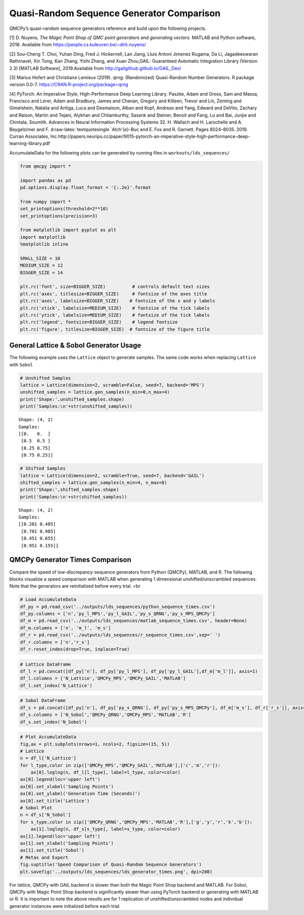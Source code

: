 Quasi-Random Sequence Generator Comparison
==========================================

QMCPy’s quasi-random sequence generators reference and build upon the
following projects.

[1] D. Nuyens, *The Magic Point Shop of QMC point generators and
generating vectors.* MATLAB and Python software, 2018. Available from
https://people.cs.kuleuven.be/~dirk.nuyens/

[2] Sou-Cheng T. Choi, Yuhan Ding, Fred J. Hickernell, Lan Jiang, Lluis
Antoni Jimenez Rugama, Da Li, Jagadeeswaran Rathinavel, Xin Tong, Kan
Zhang, Yizhi Zhang, and Xuan Zhou,GAIL: Guaranteed Automatic Integration
Library (Version 2.3) [MATLAB Software], 2019.Available from
http://gailgithub.github.io/GAIL_Dev/

[3] Marius Hofert and Christiane Lemieux (2019). qrng: (Randomized)
Quasi-Random Number Generators. R package version 0.0-7.
https://CRAN.R-project.org/package=qrng

[4] PyTorch: An Imperative Style, High-Performance Deep Learning
Library. Paszke, Adam and Gross, Sam and Massa, Francisco and Lerer,
Adam and Bradbury, James and Chanan, Gregory and Killeen, Trevor and
Lin, Zeming and Gimelshein, Natalia and Antiga, Luca and Desmaison,
Alban and Kopf, Andreas and Yang, Edward and DeVito, Zachary and Raison,
Martin and Tejani, Alykhan and Chilamkurthy, Sasank and Steiner, Benoit
and Fang, Lu and Bai, Junjie and Chintala, Soumith. Advances in Neural
Information Processing Systems 32. H. Wallach and H. Larochelle and A.
Beygelzimer and F. d:raw-latex:`\textquotesingle `Alch'{e}-Buc and E.
Fox and R. Garnett. Pages 8024–8035. 2019. Curran Associates,
Inc.http://papers.neurips.cc/paper/9015-pytorch-an-imperative-style-high-performance-deep-learning-library.pdf

AccumulateData for the following plots can be generated by running files
in ``workouts/lds_sequences/``

.. code:: ipython3

    from qmcpy import *
    
    import pandas as pd
    pd.options.display.float_format = '{:.2e}'.format
    
    from numpy import *
    set_printoptions(threshold=2**10)
    set_printoptions(precision=3)
    
    from matplotlib import pyplot as plt
    import matplotlib
    %matplotlib inline
    
    SMALL_SIZE = 10
    MEDIUM_SIZE = 12
    BIGGER_SIZE = 14
    
    plt.rc('font', size=BIGGER_SIZE)          # controls default text sizes
    plt.rc('axes', titlesize=BIGGER_SIZE)     # fontsize of the axes title
    plt.rc('axes', labelsize=BIGGER_SIZE)    # fontsize of the x and y labels
    plt.rc('xtick', labelsize=MEDIUM_SIZE)    # fontsize of the tick labels
    plt.rc('ytick', labelsize=MEDIUM_SIZE)    # fontsize of the tick labels
    plt.rc('legend', fontsize=BIGGER_SIZE)    # legend fontsize
    plt.rc('figure', titlesize=BIGGER_SIZE)  # fontsize of the figure title


General Lattice & Sobol Generator Usage
---------------------------------------

The following example uses the ``Lattice`` object to generate samples.
The same code works when replacing ``Lattice`` with ``Sobol``

.. code:: ipython3

    # Unshifted Samples
    lattice = Lattice(dimension=2, scramble=False, seed=7, backend='MPS')
    unshifted_samples = lattice.gen_samples(n_min=0,n_max=4)
    print('Shape:',unshifted_samples.shape)
    print('Samples:\n'+str(unshifted_samples))


.. parsed-literal::

    Shape: (4, 2)
    Samples:
    [[0.   0.  ]
     [0.5  0.5 ]
     [0.25 0.75]
     [0.75 0.25]]


.. code:: ipython3

    # Shifted Samples
    lattice = Lattice(dimension=2, scramble=True, seed=7, backend='GAIL')
    shifted_samples = lattice.gen_samples(n_min=4, n_max=8)
    print('Shape:',shifted_samples.shape)
    print('Samples:\n'+str(shifted_samples))


.. parsed-literal::

    Shape: (4, 2)
    Samples:
    [[0.201 0.405]
     [0.701 0.905]
     [0.451 0.655]
     [0.951 0.155]]


QMCPy Generator Times Comparison
--------------------------------

Compare the speed of low-discrepancy-sequence generators from Python
(QMCPy), MATLAB, and R. The following blocks visualize a speed
comparison with MATLAB when generating 1 dimensional
unshifted/unscrambled sequences. Note that the generators are
reinitialized before every trial. <br

.. code:: ipython3

    # Load AccumulateData
    df_py = pd.read_csv('../outputs/lds_sequences/python_sequence_times.csv')
    df_py.columns = ['n','py_l_MPS','py_l_GAIL','py_s_QRNG','py_s_MPS_QMCPy']
    df_m = pd.read_csv('../outputs/lds_sequences/matlab_sequence_times.csv', header=None)
    df_m.columns = ['n', 'm_l', 'm_s']
    df_r = pd.read_csv('../outputs/lds_sequences/r_sequence_times.csv',sep=' ')
    df_r.columns = ['n','r_s']
    df_r.reset_index(drop=True, inplace=True)

.. code:: ipython3

    # Lattice DataFrame
    df_l = pd.concat([df_py['n'], df_py['py_l_MPS'], df_py['py_l_GAIL'],df_m['m_l']], axis=1)
    df_l.columns = ['N_Lattice','QMCPy_MPS','QMCPy_GAIL','MATLAB']
    df_l.set_index('N_Lattice')




.. raw:: html

    <div>
    <style scoped>
        .dataframe tbody tr th:only-of-type {
            vertical-align: middle;
        }
    
        .dataframe tbody tr th {
            vertical-align: top;
        }
    
        .dataframe thead th {
            text-align: right;
        }
    </style>
    <table border="1" class="dataframe">
      <thead>
        <tr style="text-align: right;">
          <th></th>
          <th>QMCPy_MPS</th>
          <th>QMCPy_GAIL</th>
          <th>MATLAB</th>
        </tr>
        <tr>
          <th>N_Lattice</th>
          <th></th>
          <th></th>
          <th></th>
        </tr>
      </thead>
      <tbody>
        <tr>
          <td>2.00e+00</td>
          <td>7.56e-05</td>
          <td>7.41e-05</td>
          <td>3.76e-04</td>
        </tr>
        <tr>
          <td>4.00e+00</td>
          <td>1.41e-04</td>
          <td>1.31e-04</td>
          <td>2.23e-04</td>
        </tr>
        <tr>
          <td>8.00e+00</td>
          <td>1.08e-04</td>
          <td>1.49e-04</td>
          <td>1.54e-04</td>
        </tr>
        <tr>
          <td>1.60e+01</td>
          <td>1.42e-04</td>
          <td>1.59e-04</td>
          <td>1.59e-04</td>
        </tr>
        <tr>
          <td>3.20e+01</td>
          <td>2.00e-04</td>
          <td>3.07e-04</td>
          <td>1.68e-04</td>
        </tr>
        <tr>
          <td>6.40e+01</td>
          <td>1.54e-04</td>
          <td>2.19e-04</td>
          <td>1.60e-04</td>
        </tr>
        <tr>
          <td>1.28e+02</td>
          <td>1.75e-04</td>
          <td>2.88e-04</td>
          <td>1.60e-04</td>
        </tr>
        <tr>
          <td>2.56e+02</td>
          <td>2.48e-04</td>
          <td>4.22e-04</td>
          <td>1.72e-04</td>
        </tr>
        <tr>
          <td>5.12e+02</td>
          <td>2.07e-04</td>
          <td>1.32e-03</td>
          <td>1.87e-04</td>
        </tr>
        <tr>
          <td>1.02e+03</td>
          <td>2.21e-04</td>
          <td>1.09e-03</td>
          <td>1.85e-04</td>
        </tr>
        <tr>
          <td>2.05e+03</td>
          <td>3.46e-04</td>
          <td>1.02e-03</td>
          <td>2.02e-04</td>
        </tr>
        <tr>
          <td>4.10e+03</td>
          <td>3.02e-04</td>
          <td>6.87e-04</td>
          <td>3.15e-04</td>
        </tr>
        <tr>
          <td>8.19e+03</td>
          <td>3.56e-04</td>
          <td>9.63e-04</td>
          <td>3.59e-04</td>
        </tr>
        <tr>
          <td>1.64e+04</td>
          <td>5.10e-04</td>
          <td>1.34e-03</td>
          <td>5.28e-04</td>
        </tr>
        <tr>
          <td>3.28e+04</td>
          <td>8.80e-04</td>
          <td>2.83e-03</td>
          <td>6.85e-04</td>
        </tr>
        <tr>
          <td>6.55e+04</td>
          <td>1.56e-03</td>
          <td>5.03e-03</td>
          <td>1.56e-03</td>
        </tr>
        <tr>
          <td>1.31e+05</td>
          <td>3.62e-03</td>
          <td>1.49e-02</td>
          <td>2.35e-03</td>
        </tr>
        <tr>
          <td>2.62e+05</td>
          <td>8.93e-03</td>
          <td>2.06e-02</td>
          <td>4.93e-03</td>
        </tr>
        <tr>
          <td>5.24e+05</td>
          <td>1.57e-02</td>
          <td>8.68e-02</td>
          <td>9.92e-03</td>
        </tr>
        <tr>
          <td>1.05e+06</td>
          <td>2.45e-02</td>
          <td>9.22e-02</td>
          <td>1.99e-02</td>
        </tr>
      </tbody>
    </table>
    </div>



.. code:: ipython3

    # Sobol DataFrame
    df_s = pd.concat([df_py['n'], df_py['py_s_QRNG'], df_py['py_s_MPS_QMCPy'], df_m['m_s'], df_r['r_s']], axis=1)
    df_s.columns = ['N_Sobol','QMCPy_QRNG','QMCPy_MPS','MATLAB','R']
    df_s.set_index('N_Sobol')




.. raw:: html

    <div>
    <style scoped>
        .dataframe tbody tr th:only-of-type {
            vertical-align: middle;
        }
    
        .dataframe tbody tr th {
            vertical-align: top;
        }
    
        .dataframe thead th {
            text-align: right;
        }
    </style>
    <table border="1" class="dataframe">
      <thead>
        <tr style="text-align: right;">
          <th></th>
          <th>QMCPy_QRNG</th>
          <th>QMCPy_MPS</th>
          <th>MATLAB</th>
          <th>R</th>
        </tr>
        <tr>
          <th>N_Sobol</th>
          <th></th>
          <th></th>
          <th></th>
          <th></th>
        </tr>
      </thead>
      <tbody>
        <tr>
          <td>2.00e+00</td>
          <td>3.71e-05</td>
          <td>4.87e-04</td>
          <td>6.36e-04</td>
          <td>1.40e-04</td>
        </tr>
        <tr>
          <td>4.00e+00</td>
          <td>4.68e-05</td>
          <td>4.46e-04</td>
          <td>3.91e-04</td>
          <td>1.69e-04</td>
        </tr>
        <tr>
          <td>8.00e+00</td>
          <td>3.02e-05</td>
          <td>3.52e-04</td>
          <td>3.68e-04</td>
          <td>1.44e-04</td>
        </tr>
        <tr>
          <td>1.60e+01</td>
          <td>2.85e-05</td>
          <td>3.51e-04</td>
          <td>9.57e-04</td>
          <td>1.57e-04</td>
        </tr>
        <tr>
          <td>3.20e+01</td>
          <td>9.24e-05</td>
          <td>1.49e-03</td>
          <td>4.58e-04</td>
          <td>1.67e-04</td>
        </tr>
        <tr>
          <td>6.40e+01</td>
          <td>3.21e-05</td>
          <td>4.68e-04</td>
          <td>5.07e-04</td>
          <td>1.48e-04</td>
        </tr>
        <tr>
          <td>1.28e+02</td>
          <td>4.37e-05</td>
          <td>1.08e-03</td>
          <td>4.09e-04</td>
          <td>1.72e-04</td>
        </tr>
        <tr>
          <td>2.56e+02</td>
          <td>5.62e-05</td>
          <td>9.15e-04</td>
          <td>2.84e-04</td>
          <td>1.62e-04</td>
        </tr>
        <tr>
          <td>5.12e+02</td>
          <td>1.38e-04</td>
          <td>2.68e-03</td>
          <td>2.47e-04</td>
          <td>1.54e-04</td>
        </tr>
        <tr>
          <td>1.02e+03</td>
          <td>1.32e-04</td>
          <td>3.87e-03</td>
          <td>2.66e-04</td>
          <td>1.96e-04</td>
        </tr>
        <tr>
          <td>2.05e+03</td>
          <td>1.28e-04</td>
          <td>6.81e-03</td>
          <td>2.64e-04</td>
          <td>2.12e-04</td>
        </tr>
        <tr>
          <td>4.10e+03</td>
          <td>1.01e-04</td>
          <td>1.22e-02</td>
          <td>8.80e-04</td>
          <td>2.72e-04</td>
        </tr>
        <tr>
          <td>8.19e+03</td>
          <td>1.32e-04</td>
          <td>2.52e-02</td>
          <td>9.59e-04</td>
          <td>5.12e-04</td>
        </tr>
        <tr>
          <td>1.64e+04</td>
          <td>1.98e-04</td>
          <td>3.72e-02</td>
          <td>1.10e-03</td>
          <td>7.29e-04</td>
        </tr>
        <tr>
          <td>3.28e+04</td>
          <td>3.36e-04</td>
          <td>7.59e-02</td>
          <td>6.33e-04</td>
          <td>1.20e-03</td>
        </tr>
        <tr>
          <td>6.55e+04</td>
          <td>9.16e-04</td>
          <td>1.44e-01</td>
          <td>8.61e-04</td>
          <td>2.07e-03</td>
        </tr>
        <tr>
          <td>1.31e+05</td>
          <td>1.81e-03</td>
          <td>3.36e-01</td>
          <td>1.50e-03</td>
          <td>4.48e-03</td>
        </tr>
        <tr>
          <td>2.62e+05</td>
          <td>2.60e-03</td>
          <td>6.46e-01</td>
          <td>2.92e-03</td>
          <td>1.42e-02</td>
        </tr>
        <tr>
          <td>5.24e+05</td>
          <td>6.30e-03</td>
          <td>1.10e+00</td>
          <td>5.80e-03</td>
          <td>2.80e-02</td>
        </tr>
        <tr>
          <td>1.05e+06</td>
          <td>1.04e-02</td>
          <td>2.35e+00</td>
          <td>1.11e-02</td>
          <td>7.01e-02</td>
        </tr>
      </tbody>
    </table>
    </div>



.. code:: ipython3

    # Plot AccumulateData
    fig,ax = plt.subplots(nrows=1, ncols=2, figsize=(15, 5))
    # Lattice
    n = df_l['N_Lattice']
    for l_type,color in zip(['QMCPy_MPS','QMCPy_GAIL','MATLAB'],['c','m','r']):
        ax[0].loglog(n, df_l[l_type], label=l_type, color=color)
    ax[0].legend(loc='upper left')
    ax[0].set_xlabel('Sampling Points')
    ax[0].set_ylabel('Generation Time (Seconds)')
    ax[0].set_title('Lattice')
    # Sobol Plot
    n = df_s['N_Sobol']
    for s_type,color in zip(['QMCPy_QRNG','QMCPy_MPS','MATLAB','R'],['g','y','r','k','b']):
        ax[1].loglog(n, df_s[s_type], label=s_type, color=color)
    ax[1].legend(loc='upper left')
    ax[1].set_xlabel('Sampling Points')
    ax[1].set_title('Sobol')
    # Metas and Export
    fig.suptitle('Speed Comparison of Quasi-Random Sequence Generators')
    plt.savefig('../outputs/lds_sequences/lds_generator_times.png', dpi=200)



.. image:: quasirandom_generators_files/quasirandom_generators_9_0.png


For lattice, QMCPy with GAIL backend is slower than both the Magic Point
Shop backend and MATLAB. For Sobol, QMCPy with Magic Point Shop backend
is significantly slower than using PyTorch backend or generating with
MATLAB or R. It is important to note the above results are for 1
replication of unshifted/unscrambled nodes and individual generator
instances were initialized before each trial.

